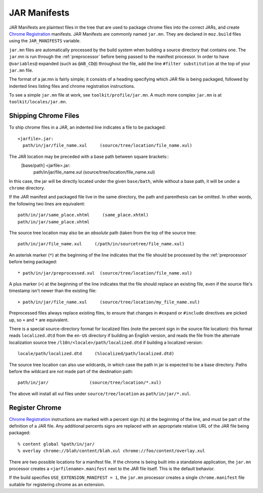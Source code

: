 .. _jar_manifests:

=============
JAR Manifests
=============

JAR Manifests are plaintext files in the tree that are used to package chrome
files into the correct JARs, and create
`Chrome Registration <https://developer.mozilla.org/en-US/docs/Chrome_Registration>`_
manifests. JAR Manifests are commonly named ``jar.mn``. They are
declared in ``moz.build`` files using the ``JAR_MANIFESTS`` variable.

``jar.mn`` files are automatically processed by the build system when building a
source directory that contains one. The ``jar``.mn is run through the
:ref:`preprocessor` before being passed to the manifest processor. In order to
have ``@variables@`` expanded (such as ``@AB_CD@``) throughout the file, add
the line ``#filter substitution`` at the top of your ``jar.mn`` file.

The format of a jar.mn is fairly simple; it consists of a heading specifying
which JAR file is being packaged, followed by indented lines listing files and
chrome registration instructions.

To see a simple ``jar.mn`` file at work, see ``toolkit/profile/jar.mn``. A much
more complex ``jar.mn`` is at ``toolkit/locales/jar.mn``.

Shipping Chrome Files
=====================

To ship chrome files in a JAR, an indented line indicates a file to be packaged::

   <jarfile>.jar:
     path/in/jar/file_name.xul     (source/tree/location/file_name.xul)

The JAR location may be preceded with a base path between square brackets::
   [base/path] <jarfile>.jar:
     path/in/jar/file_name.xul     (source/tree/location/file_name.xul)

In this case, the jar will be directly located under the given ``base/bath``,
while without a base path, it will be under a ``chrome`` directory.

If the JAR manifest and packaged file live in the same directory, the path and
parenthesis can be omitted. In other words, the following two lines are
equivalent::

   path/in/jar/same_place.xhtml     (same_place.xhtml)
   path/in/jar/same_place.xhtml

The source tree location may also be an *absolute* path (taken from the
top of the source tree::

   path/in/jar/file_name.xul     (/path/in/sourcetree/file_name.xul)

An asterisk marker (``*``) at the beginning of the line indicates that the
file should be processed by the :ref:`preprocessor` before being packaged::

   * path/in/jar/preprocessed.xul  (source/tree/location/file_name.xul)

A plus marker (``+``) at the beginning of the line indicates that the file
should replace an existing file, even if the source file's timestamp isn't
newer than the existing file::

   + path/in/jar/file_name.xul     (source/tree/location/my_file_name.xul)

Preprocessed files always replace existing files, to ensure that changes in
``#expand`` or ``#include`` directives are picked up, so ``+`` and ``*`` are
equivalent.

There is a special source-directory format for localized files (note the
percent sign in the source file location): this format reads ``localized.dtd``
from the ``en-US`` directory if building an English version, and reads the
file from the alternate localization source tree
``/l10n/<locale>/path/localized.dtd`` if building a localized version::

   locale/path/localized.dtd     (%localized/path/localized.dtd)

The source tree location can also use wildcards, in which case the path in
jar is expected to be a base directory. Paths before the wildcard are not
made part of the destination path::

     path/in/jar/                (source/tree/location/*.xul)

The above will install all xul files under ``source/tree/location`` as
``path/in/jar/*.xul``.

Register Chrome
===============

`Chrome Registration <https://developer.mozilla.org/en-US/docs/Chrome_Registration>`_
instructions are marked with a percent sign (``%``) at the beginning of the
line, and must be part of the definition of a JAR file. Any additional percents
signs are replaced with an appropriate relative URL of the JAR file being
packaged::

   % content global %path/in/jar/
   % overlay chrome://blah/content/blah.xul chrome://foo/content/overlay.xul

There are two possible locations for a manifest file. If the chrome is being
built into a standalone application, the ``jar.mn`` processor creates a
``<jarfilename>.manifest`` next to the JAR file itself. This is the default
behavior.

If the build specifies ``USE_EXTENSION_MANIFEST = 1``, the ``jar.mn`` processor
creates a single ``chrome.manifest`` file suitable for registering chrome as
an extension.
